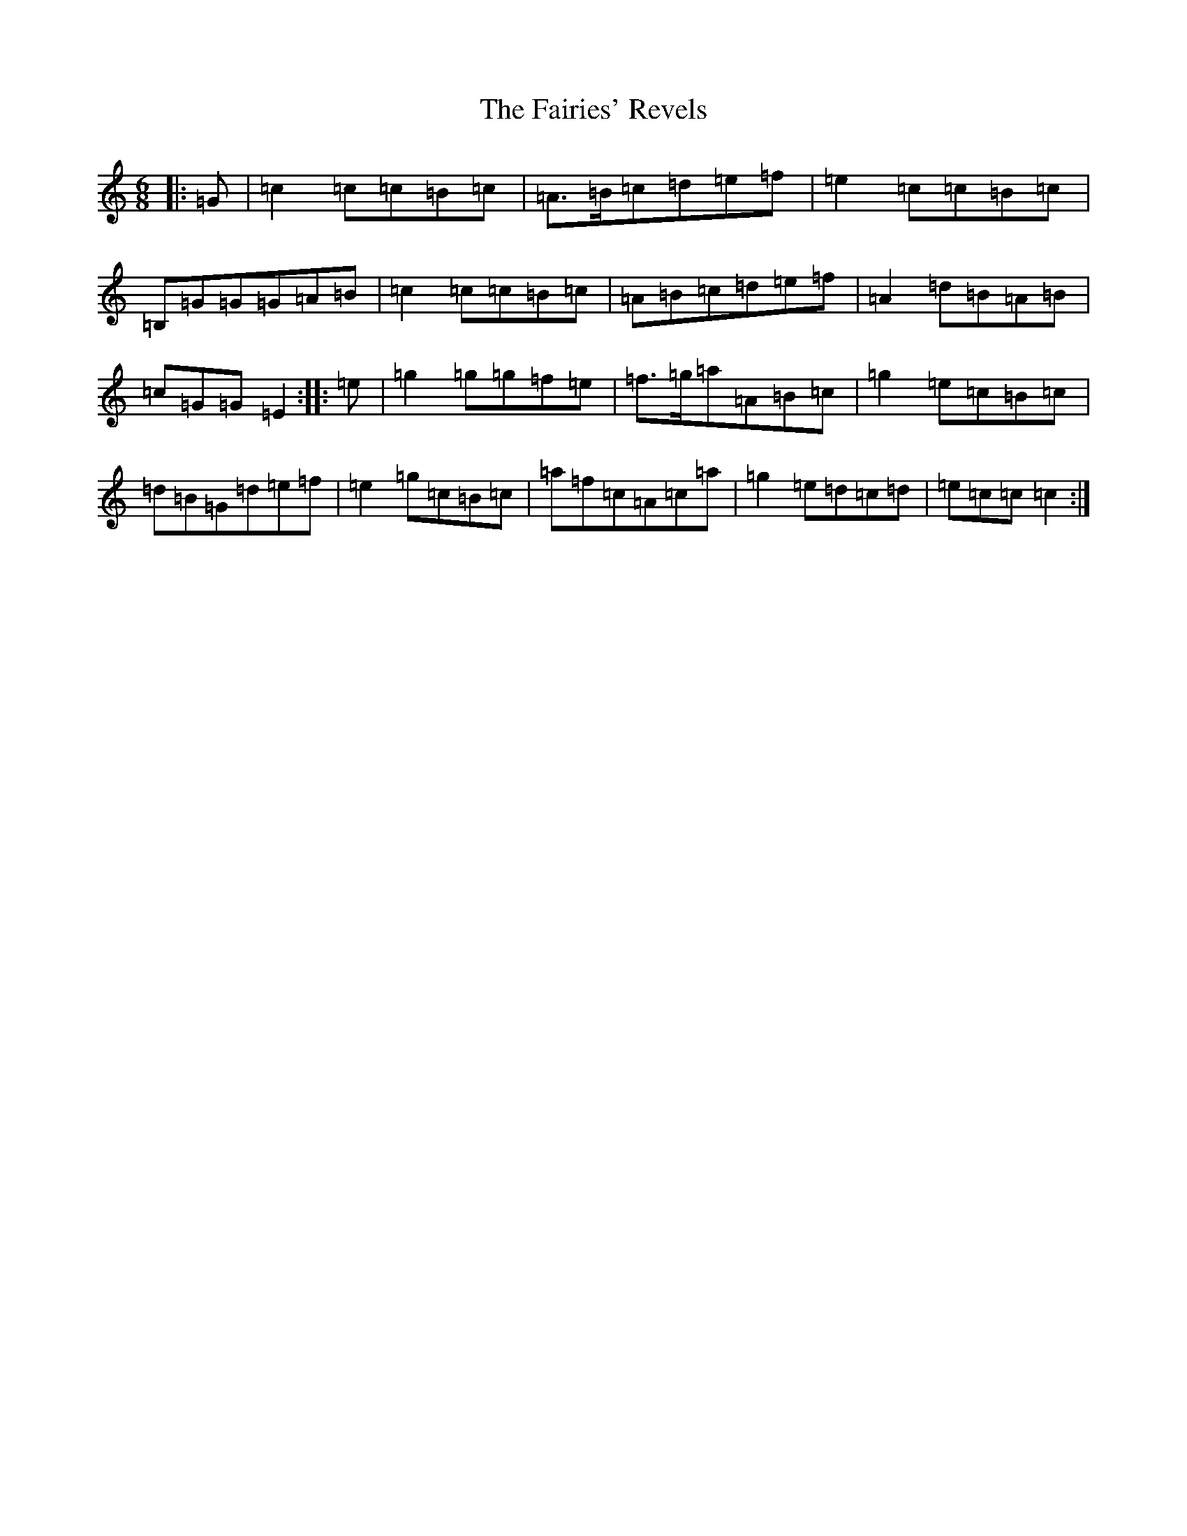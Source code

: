 X: 6332
T: Fairies' Revels, The
S: https://thesession.org/tunes/3810#setting16747
R: jig
M:6/8
L:1/8
K: C Major
|:=G|=c2=c=c=B=c|=A>=B=c=d=e=f|=e2=c=c=B=c|=B,=G=G=G=A=B|=c2=c=c=B=c|=A=B=c=d=e=f|=A2=d=B=A=B|=c=G=G=E2:||:=e|=g2=g=g=f=e|=f>=g=a=A=B=c|=g2=e=c=B=c|=d=B=G=d=e=f|=e2=g=c=B=c|=a=f=c=A=c=a|=g2=e=d=c=d|=e=c=c=c2:|